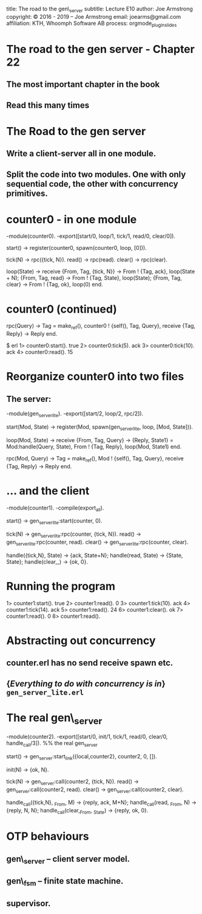 #+STARTUP: overview, hideblocks
#+BEGIN_kv
title: The road to the gen\_server
subtitle: Lecture E10 
author: Joe Armstrong
copyright: \copyright 2016 - 2019 -- Joe Armstrong
email: joearms@gmail.com
affiliation: KTH, Whoomph Software AB
process: orgmode_plugin_slides
#+END_kv
* The road to the gen server - Chapter 22
** The most important chapter in the book
** Read this many times

* The Road to the gen server
** Write a client-server all in one module.
** Split the code into two modules. One with only sequential code, the other with concurrency primitives.
* counter0 - in one module

#+BEGIN_erlang
-module(counter0).
-export([start/0, loop/1, tick/1, read/0, clear/0]).

start() -> 
   register(counter0, spawn(counter0, loop, [0])).

tick(N)  -> rpc({tick, N}).
read()   -> rpc(read).
clear()  -> rpc(clear).

loop(State) ->
   receive
       {From, Tag, {tick, N}} ->
	   From ! {Tag, ack},
	   loop(State + N);
       {From, Tag, read} ->
	   From ! {Tag, State},
	   loop(State);
       {From, Tag, clear} ->
	   From ! {Tag, ok},
	   loop(0)
   end.
#+END_erlang

* counter0 (continued)

#+BEGIN_erlang
rpc(Query) ->
    Tag = make_ref(),
    counter0 ! {self(), Tag, Query},
    receive
       {Tag, Reply} ->
          Reply
    end.
#+END_erlang

#+BEGIN_shell
$ erl
1> counter0:start().
true
2> counter0:tick(5).
ack
3> counter0:tick(10).
ack
4> counter0:read(). 
15
#+END_shell

* Reorganize counter0 into two files

** The server:

#+BEGIN_erlang
-module(gen_server_lite).
-export([start/2, loop/2, rpc/2]).

start(Mod, State) -> 
   register(Mod, spawn(gen_server_lite, loop, [Mod, State])).

loop(Mod, State) ->
   receive
      {From, Tag, Query} ->
          {Reply, State1} = Mod:handle(Query, State),
	  From ! {Tag, Reply},
          loop(Mod, State1)
       end.

rpc(Mod, Query) ->
    Tag = make_ref(),
    Mod ! {self(), Tag, Query},
    receive
       {Tag, Reply} ->
          Reply
    end.
#+END_erlang
   
* ... and  the client
#+BEGIN_erlang
-module(counter1).
-compile(export_all).

start() -> gen_server_lite:start(counter, 0).

tick(N)  -> gen_server_lite:rpc(counter, {tick, N}).
read()   -> gen_server_lite:rpc(counter, read).
clear()  -> gen_server_lite:rpc(counter, clear).

handle({tick,N}, State) -> {ack, State+N};
handle(read, State)     -> {State, State};
handle(clear,_)         -> {ok, 0}.
#+END_erlang

* Running the program
#+BEGIN_shell
1> counter1:start().
true
2> counter1:read().
0
3> counter1:tick(10).
ack
4> counter1:tick(14).
ack
5> counter1:read().  
24
6> counter1:clear(). 
ok
7> counter1:read(). 
0
8> counter1:read().
#+END_shell             

* Abstracting out concurrency

** counter.erl has no send receive spawn etc.
** {\sl Everything to do with concurrency is in} \verb+gen_server_lite.erl+

* The real gen\_server
#+BEGIN_erlang
-module(counter2).
-export([start/0, init/1, tick/1, read/0, clear/0, handle_call/3]).
%% the real gen_server

start() -> gen_server:start_link({local,counter2}, counter2, 0, []).

init(N) -> {ok, N}.

tick(N)  -> gen_server:call(counter2, {tick, N}).
read()   -> gen_server:call(counter2, read).
clear()  -> gen_server:call(counter2, clear).

handle_call({tick,N}, _From, M)   -> {reply, ack, M+N};
handle_call(read, _From, N)       -> {reply, N, N};
handle_call(clear,_From, _State)  -> {reply, ok, 0}.
#+END_erlang

* OTP behaviours

** gen\_server -- client server model.
** gen\_fsm -- finite state machine.
** supervisor.








